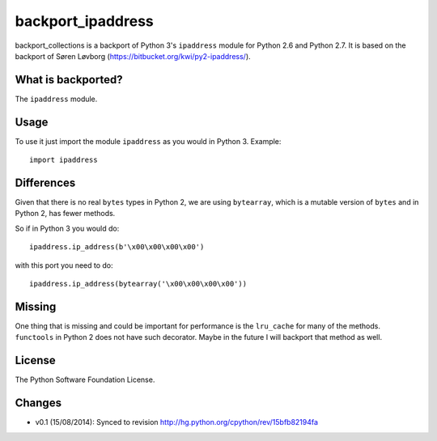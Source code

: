 backport_ipaddress
==================

.. image:: https://badge.fury.io/py/backport_ipaddress.png
    :target: http://badge.fury.io/py/backport_ipaddress

.. image:: https://travis-ci.org/sk-/backport_ipaddress.png?branch=master
    :target: https://travis-ci.org/sk-/backport_ipaddress

.. image:: https://coveralls.io/repos/sk-/backport_ipaddress/badge.png?branch=master
    :target: https://coveralls.io/r/sk-/backport_ipaddress?branch=master

backport_collections is a backport of Python 3's ``ipaddress`` module for Python 2.6 and Python 2.7.
It is based on the backport of Søren Løvborg (https://bitbucket.org/kwi/py2-ipaddress/).

What is backported?
-------------------

The ``ipaddress`` module.

Usage
-----

To use it just import the module ``ipaddress`` as you would in Python 3.
Example::

    import ipaddress

Differences
-----------

Given that there is no real ``bytes`` types in Python 2, we are using ``bytearray``, which is a
mutable version of ``bytes`` and in Python 2, has fewer methods.

So if in Python 3 you would do::

    ipaddress.ip_address(b'\x00\x00\x00\x00')

with this port you need to do::

    ipaddress.ip_address(bytearray('\x00\x00\x00\x00'))

Missing
-------

One thing that is missing and could be important for performance is the
``lru_cache`` for many of the methods. ``functools`` in Python 2 does not have
such decorator. Maybe in the future I will backport that method as well.

License
-------

The Python Software Foundation License.

Changes
-------

* v0.1 (15/08/2014): Synced to revision http://hg.python.org/cpython/rev/15bfb82194fa

